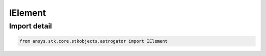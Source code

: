 IElement
========

.. py:class:: ansys.stk.core.stkobjects.astrogator.IElement

   The elements of the selected coordinate type.

.. py:currentmodule:: IElement

Import detail
-------------

.. code-block:: python

    from ansys.stk.core.stkobjects.astrogator import IElement



